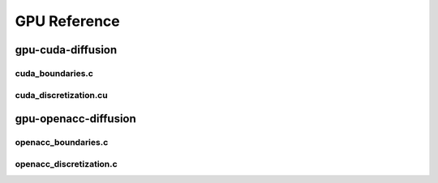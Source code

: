 .. _string-formatting-gpu:

*************
GPU Reference
*************

gpu-cuda-diffusion
==================

cuda_boundaries.c
-----------------

.. doxygenfile:: cuda_boundaries.c
   :project: phasefield-accelerator-benchmarks

cuda_discretization.cu
----------------------

.. doxygenfile:: cuda_discretization.cu
   :project: phasefield-accelerator-benchmarks

gpu-openacc-diffusion
=====================

openacc_boundaries.c
--------------------

.. doxygenfile:: openacc_boundaries.c
   :project: phasefield-accelerator-benchmarks

openacc_discretization.c
------------------------

.. doxygenfile:: openacc_discretization.c
   :project: phasefield-accelerator-benchmarks
